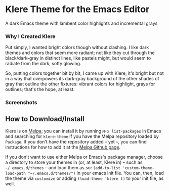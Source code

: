* Klere Theme for the Emacs Editor
  :PROPERTIES:
  :CUSTOM_ID: klere-theme-for-the-emacs-editor
  :END:
A dark Emacs theme with lambent color highlights and incremental grays

*** Why I Created Klere
    :PROPERTIES:
    :CUSTOM_ID: why-i-created-klere
    :END:
Put simply, I wanted bright colors though without clashing. I like dark
themes and colors that seem more radiant; not like they cut through the
black/dark-gray in distinct lines, like pastels might, but would seem to
radiate from the dark, softy glowing.

So, putting colors together bit by bit, I came up with Klere; it's
bright but not in a way that overpowers its dark-gray background of the
other shades of gray that outline the other fixtures: vibrant colors for
highlight, grays for outlines; that's the hope, at least.

*** Screenshots
    :PROPERTIES:
    :CUSTOM_ID: screenshots
    :END:
[[https://emacsthemes.com/assets/imgs/klere.png]]
[[https://emacsthemes.com/assets/imgs/klere-bis.png]]

** How to Download/Install
   :PROPERTIES:
   :CUSTOM_ID: how-to-downloadinstall
   :END:
Klere is on [[https://melpa.org/#/klere-theme][Melpa]]; you can install
it by running =M-x list-packages= in Emacs and searching for
=klere-theme= if you have the Melpa repository loaded by =Package=. If
you don't have the repository added -- yet --, you can find instructions
for how to add it at the [[https://github.com/melpa/melpa#usage][Melpa
Github page]].

If you don't want to use either Melpa or Emacs's package manager, choose
a directory to store your themes in (or, at least, Klere in) -- such as
=~/.emacs.d/themes= -- and load them as so:
=(add-to-list 'custom-theme-load-path "~/.emacs.d/themes/")= in your
emacs init file. You can, then, load the theme via =customize= or adding
=(load-theme 'klere t)= to your init file, as well.
